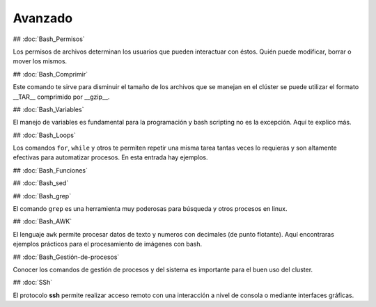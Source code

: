 Avanzado
========

## :doc:`Bash_Permisos` 

Los permisos de archivos determinan los usuarios que pueden interactuar con éstos. Quién puede modificar, borrar o mover los mismos.

## :doc:`Bash_Comprimir` 

Este comando te sirve para disminuir el tamaño de los archivos que se manejan en el clúster se puede utilizar el formato __TAR__ comprimido por __gzip__.

## :doc:`Bash_Variables` 

El manejo de variables es fundamental para la programación y bash scripting no es la excepción. Aquí te explico más.

## :doc:`Bash_Loops` 

Los comandos ``for``, ``while`` y otros te permiten repetir una misma tarea tantas veces lo requieras y son altamente efectivas para automatizar procesos. En esta entrada hay ejemplos.

## :doc:`Bash_Funciones` 

## :doc:`Bash_sed` 

## :doc:`Bash_grep` 

El comando ``grep`` es una herramienta muy poderosas para búsqueda y otros procesos en linux.

## :doc:`Bash_AWK`   

El lenguaje ``awk`` permite procesar datos de texto y numeros con decimales (de punto flotante). Aquí encontraras ejemplos prácticos para el procesamiento de imágenes con bash.

## :doc:`Bash_Gestión-de-procesos` 

Conocer los comandos de gestión de procesos y del sistema es importante para el buen uso del cluster.

## :doc:`SSh` 

El protocolo **ssh** permite realizar acceso remoto con una interacción a nivel de consola o mediante interfaces gráficas. 

